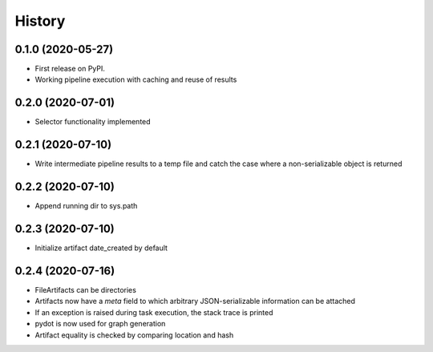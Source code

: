 =======
History
=======

0.1.0 (2020-05-27)
------------------

* First release on PyPI.
* Working pipeline execution with caching and reuse of results

0.2.0 (2020-07-01)
------------------

* Selector functionality implemented

0.2.1 (2020-07-10)
------------------

* Write intermediate pipeline results to a temp file and catch the case
  where a non-serializable object is returned

0.2.2 (2020-07-10)
------------------

* Append running dir to sys.path

0.2.3 (2020-07-10)
------------------

* Initialize artifact date_created by default

0.2.4 (2020-07-16)
------------------

* FileArtifacts can be directories
* Artifacts now have a `meta` field to which arbitrary JSON-serializable information can be attached
* If an exception is raised during task execution, the stack trace is printed
* pydot is now used for graph generation
* Artifact equality is checked by comparing location and hash
